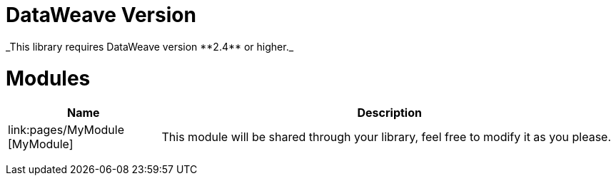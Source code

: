 
= DataWeave Version
_This library requires DataWeave version **2.4** or higher._

= Modules

[%header, cols="1,3"]
|===
| Name | Description
| link:pages/MyModule [MyModule] | This module will be shared through your library, feel free to modify it as you please.
|===
________________________________


